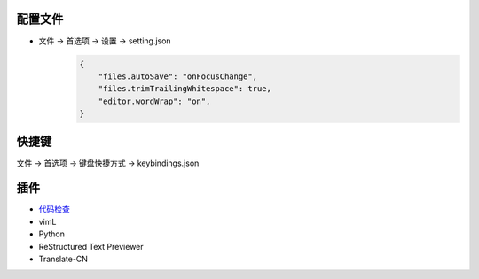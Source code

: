 配置文件
------------
- 文件 -> 首选项 -> 设置 -> setting.json
    .. code-block:: json

        {
            "files.autoSave": "onFocusChange",
            "files.trimTrailingWhitespace": true,
            "editor.wordWrap": "on",
        }

快捷键
---------
文件 -> 首选项 -> 键盘快捷方式 -> keybindings.json


插件
-------
- `代码检查 <http://www.cnblogs.com/IPrograming/p/VsCodeESLint.html>`_
- vimL
- Python
- ReStructured Text Previewer
- Translate-CN